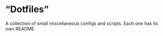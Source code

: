 * \ldquo{}Dotfiles\rdquo{}
A collection of small miscellaneous configs and scripts.
Each one has its own README.
